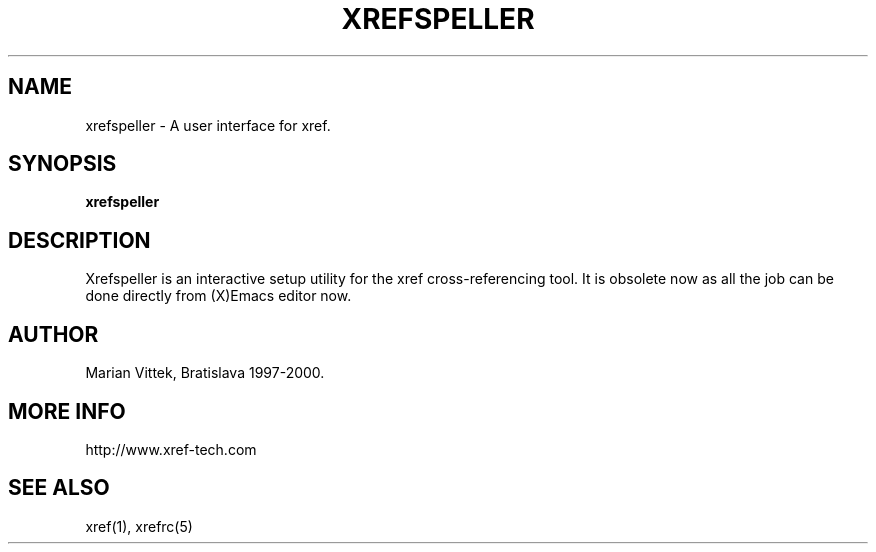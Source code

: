 .\" Copyright (c) 1997-2000 Marian Vittek, Bratislava.
.TH XREFSPELLER 1 \" -*- nroff -*-
.SH NAME
xrefspeller \- A user interface for xref.
.SH SYNOPSIS
.hy 0
.na
.TP
.B xrefspeller
.SH DESCRIPTION
Xrefspeller is an interactive setup utility
for the xref cross-referencing tool. It is obsolete now as
all the job can be done directly from (X)Emacs editor now.
.SH AUTHOR
Marian Vittek, Bratislava 1997-2000.
.SH "MORE INFO"
.RB http://www.xref-tech.com
.SH "SEE ALSO"
.RB xref(1),
.RB xrefrc(5)

